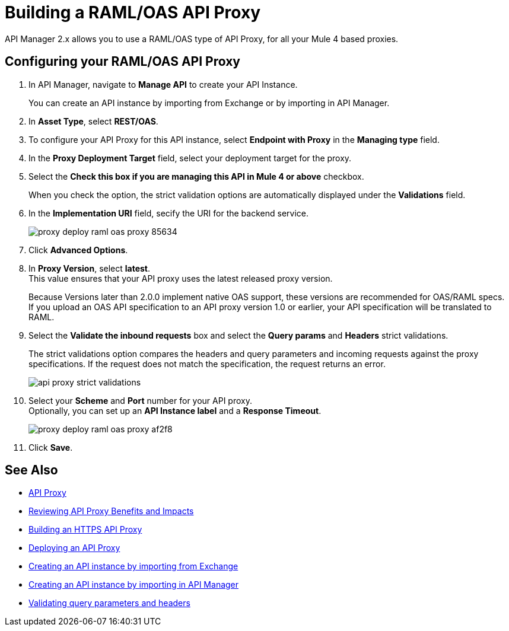 = Building a RAML/OAS API Proxy

API Manager 2.x allows you to use a RAML/OAS type of API Proxy, for all your Mule 4 based proxies.

== Configuring your RAML/OAS API Proxy

. In API Manager, navigate to *Manage API* to create your API Instance. 
+
You can create an API instance by importing from Exchange or by importing in API Manager. 
. In *Asset Type*, select *REST/OAS*.
. To configure your API Proxy for this API instance, select *Endpoint with Proxy* in the *Managing type* field.
. In the *Proxy Deployment Target* field, select your deployment target for the proxy.
. Select the *Check this box if you are managing this API in Mule 4 or above* checkbox.
+
When you check the option, the strict validation options are automatically displayed under the *Validations* field.
. In the *Implementation URI* field, secify the URI for the backend service.
+
image::proxy-deploy-raml-oas-proxy-85634.png[]
. Click *Advanced Options*.
. In *Proxy Version*, select *latest*. +
This value ensures that your API proxy uses the latest released proxy version.
+
Because Versions later than 2.0.0 implement native OAS support, these versions are recommended for OAS/RAML specs. +
If you upload an OAS API specification to an API proxy version 1.0 or earlier, your API specification will be translated to RAML.
. Select the *Validate the inbound requests* box and select the *Query params* and *Headers* strict validations.
+
The strict validations option compares the headers and query parameters and incoming requests against the proxy specifications. If the request does not match the specification, the request returns an error.
+
image::api-proxy-strict-validations.png[]
. Select your *Scheme* and *Port* number for your API proxy. +
Optionally, you can set up an *API Instance label* and a *Response Timeout*.
+
image::proxy-deploy-raml-oas-proxy-af2f8.png[]
. Click *Save*.

== See Also

* xref:api-proxy-landing-page.adoc[API Proxy]
* xref:proxy-advantages.adoc[Reviewing API Proxy Benefits and Impacts]
* xref:building-https-proxy.adoc[Building an HTTPS API Proxy]
* xref:proxy-latest-concept.adoc[Deploying an API Proxy]
* xref:manage-exchange-api-task.adoc[Creating an API instance by importing from Exchange]  
* xref:manage-exchange-api-task.adoc[Creating an API instance by importing in API Manager]
* xref:docs-apikit::validate-4-task.adoc[Validating query parameters and headers]
